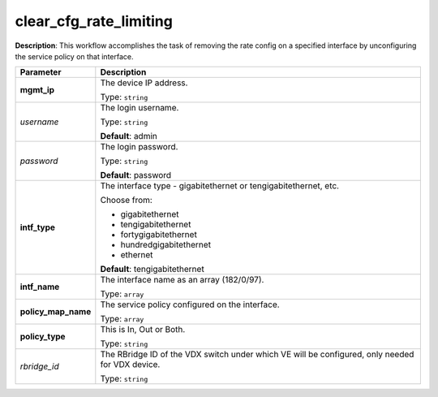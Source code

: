 .. NOTE: This file has been generated automatically, don't manually edit it

clear_cfg_rate_limiting
~~~~~~~~~~~~~~~~~~~~~~~

**Description**: This workflow accomplishes the task of removing the rate config on a specified interface by unconfiguring the service policy on that interface. 

.. table::

   ================================  ======================================================================
   Parameter                         Description
   ================================  ======================================================================
   **mgmt_ip**                       The device IP address.

                                     Type: ``string``
   *username*                        The login username.

                                     Type: ``string``

                                     **Default**: admin
   *password*                        The login password.

                                     Type: ``string``

                                     **Default**: password
   **intf_type**                     The interface type - gigabitethernet or tengigabitethernet, etc.

                                     Choose from:

                                     - gigabitethernet
                                     - tengigabitethernet
                                     - fortygigabitethernet
                                     - hundredgigabitethernet
                                     - ethernet

                                     **Default**: tengigabitethernet
   **intf_name**                     The interface name as an array (182/0/97).

                                     Type: ``array``
   **policy_map_name**               The service policy configured on the interface.

                                     Type: ``array``
   **policy_type**                   This is In, Out or Both.

                                     Type: ``string``
   *rbridge_id*                      The RBridge ID of the VDX switch under which VE will be configured, only needed for VDX device.

                                     Type: ``string``
   ================================  ======================================================================

